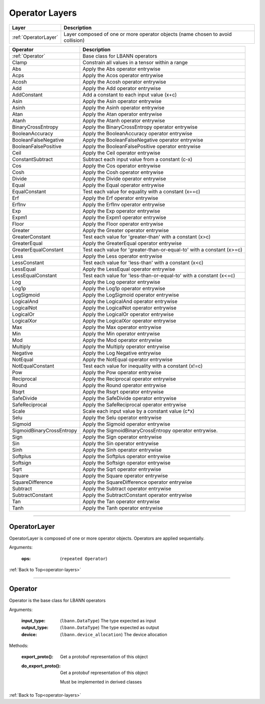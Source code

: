 .. role:: python(code)
          :language: python

.. _operator-layers:

====================================
Operator Layers
====================================

.. csv-table::
   :header: "Layer", "Description"
   :widths: auto

   :ref:`OperatorLayer`, "Layer composed of one or more operator
   objects (name chosen to avoid collision)"

.. csv-table::
   :header: "Operator", "Description"
   :widths: auto

   :ref:`Operator`, "Base class for LBANN operators"
   Clamp, "Constrain all values in a tensor within a range"
   Abs, "Apply the Abs operator entrywise"
   Acps, "Apply the Acos operator entrywise"
   Acosh, "Apply the Acosh operator entrywise"
   Add, "Apply the Add operator entrywise"
   AddConstant, "Add a constant to each input value (x+c)"
   Asin, "Apply the Asin operator entrywise"
   Asinh, "Apply the Asinh operator entrywise"
   Atan, "Apply the Atan operator entrywise"
   Atanh, "Apply the Atanh operator entrywise"
   BinaryCrossEntropy, "Apply the BinaryCrossEntropy operator entrywise"
   BooleanAccuracy, "Apply the BooleanAccuracy operator entrywise"
   BooleanFalseNegative, "Apply the BooleanFalseNegative operator
   entrywise"
   BooleanFalsePositive, "Apply the BooleanFalsePositive operator
   entrywise"
   Ceil, "Apply the Ceil operator entrywise"
   ConstantSubtract, "Subtract each input value from a constant (c-x)"
   Cos, "Apply the Cos operator entrywise"
   Cosh, "Apply the Cosh operator entrywise"
   Divide, "Apply the Divide operator entrywise"
   Equal, "Apply the Equal operator entrywise"
   EqualConstant, "Test each value for equality with a constant
   (x==c)"
   Erf, "Apply the Erf operator entrywise"
   ErfInv, "Apply the ErfInv operator entrywise"
   Exp, "Apply the Exp operator entrywise"
   Expm1, "Apply the Expm1 operator entrywise"
   Floor, "Apply the Floor operator entrywise"
   Greater, "Apply the Greater operator entrywise"
   GreaterConstant, "Test each value for 'greater-than' with a
   constant (x>c)"
   GreaterEqual, "Apply the GreaterEqual operator entrywise"
   GreaterEqualConstant, "Test each value for
   'greater-than-or-equal-to' with a constant (x>=c)"
   Less, "Apply the Less operator entrywise"
   LessConstant, "Test each value for 'less-than' with a constant
   (x<c)"
   LessEqual, "Apply the LessEqual operator entrywise"
   LessEqualConstant, "Test each value for 'less-than-or-equal-to' with
   a constant (x<=c)"
   Log, "Apply the Log operator entrywise"
   Log1p, "Apply the Log1p operator entrywise"
   LogSigmoid, "Apply the LogSigmoid operator entrywise"
   LogicalAnd, "Apply the LogicalAnd operator entrywise"
   LogicalNot, "Apply the LogicalNot operator entrywise"
   LogicalOr, "Apply the LogicalOr operator entrywise"
   LogicalXor, "Apply the LogicalXor operator entrywise"
   Max, "Apply the Max operator entrywise"
   Min, "Apply the Min operator entrywise"
   Mod, "Apply the Mod operator entrywise"
   Multiply, "Apply the Multiply operator entrywise"
   Negative, "Apply the Log Negative entrywise"
   NotEqual, "Apply the NotEqual operator entrywise"
   NotEqualConstant, "Test each value for inequality with a constant
   (x!=c)"
   Pow, "Apply the Pow operator entrywise"
   Reciprocal, "Apply the Reciprocal operator entrywise"
   Round, "Apply the Round operator entrywise"
   Rsqrt, "Apply the Rsqrt operator entrywise"
   SafeDivide, "Apply the SafeDivide operator entrywise"
   SafeReciprocal, "Apply the SafeReciprocal operator entrywise"
   Scale, "Scale each input value by a constant value (c*x)"
   Selu, "Apply the Selu operator entrywise"
   Sigmoid, "Apply the Sigmoid operator entrywise"
   SigmoidBinaryCrossEntropy, "Apply the SigmoidBinaryCrossEntropy
   operator entrywise."
   Sign, "Apply the Sign operator entrywise"
   Sin, "Apply the Sin operator entrywise"
   Sinh, "Apply the Sinh operator entrywise"
   Softplus, "Apply the Softplus operator entrywise"
   Softsign, "Apply the Softsign operator entrywise"
   Sqrt, "Apply the Sqrt operator entrywise"
   Square, "Apply the Square operator entrywise"
   SquareDifference, "Apply the SquareDifference operator entrywise"
   Subtract, "Apply the Subtract operator entrywise"
   SubtractConstant, "Apply the SubtractConstant operator entrywise"
   Tan, "Apply the Tan operator entrywise"
   Tanh, "Apply the Tanh operator entrywise"

________________________________________


.. _OperatorLayer:

----------------------------------------
OperatorLayer
----------------------------------------

OperatorLayer is composed of one or more operator objects. Operators
are applied sequentially.

Arguments:

   :ops: (``repeated Operator``)

:ref:`Back to Top<operator-layers>`

________________________________________


.. _Operator:

----------------------------------------
Operator
----------------------------------------

Operator is the base class for LBANN operators

Arguments:

   :input_type: (``lbann.DataType``) The type expected as input

   :output_type: (``lbann.DataType``) The type expected as output

   :device: (``lbann.device_allocation``) The device allocation

Methods:

   :export_proto(): Get a protobuf representation of this object

   :do_export_proto():

      Get a protobuf representation of this object

      Must be implemented in derived classes

:ref:`Back to Top<operator-layers>`
